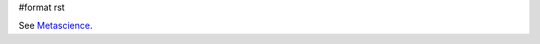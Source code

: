 #format rst

See Metascience_.

.. ############################################################################

.. _Metascience: ../Metascience

